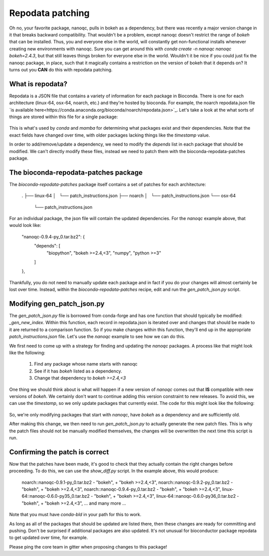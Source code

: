 Repodata patching
=================

Oh no, your favorite package, nanoqc, pulls in bokeh as a dependency, but there
was recently a major version change in it that breaks backward compatibility.
That wouldn't be a problem, except nanoqc doesn't restrict the range of `bokeh`
that can be installed. Thus, you and everyone else in the world, will
constantly get non-functional installs whenever creating new environments with
nanoqc. Sure you can get around this with `conda create -n nanoqc nanoqc bokeh=2.4.3`,
but that still leaves things broken for everyone else in the world. Wouldn't it
be nice if you could just fix the nanoqc package, in place, such that it
magically contains a restriction on the version of bokeh that it depends on? It
turns out you **CAN** do this with repodata patching.

What is repodata?
-----------------

Repodata is a JSON file that contains a variety of information for each package
in Bioconda. There is one for each architecture (linux-64, osx-64, noarch, etc.)
and they're hosted by bioconda. For example, the noarch repodata.json file `is
available here<https://conda.anaconda.org/bioconda/noarch/repodata.json>`_.
Let's take a look at the what sorts of things are stored within this file for a
single package:

   .. code-block:: json
    {
      "info": {
        "subdir": "noarch"
      },
      "packages": {
        ... many packages ..
        "nanoqc-0.9.4-py_0.tar.bz2": {
          "build": "py_0",
          "build_number": 0,
          "depends": [
            "biopython",
            "bokeh",
            "numpy",
            "python >=3"
          ],
          "license": "MIT License",
          "license_family": "MIT",
          "md5": "ebe00c0c2390252a67f5f6419dd4db80",
          "name": "nanoqc",
          "noarch": "python",
          "sha256": "32d12881d92396cf85274268baf82d400ae353edf370096c0ddf559993807ce8",
          "size": 9867,
          "subdir": "noarch",
          "timestamp": 1592396392980,
          "version": "0.9.4"
        },
      },
      "packages.conda": {},
      "removed": [],
      "repodata_version": 1
    }

This is what's used by `conda` and `mamba` for determining what packages exist
and their dependencies. Note that the exact fields have changed over time, with
older packages lacking things like the `timestamp` value.

In order to add/remove/update a dependency, we need to modify the `depends` list
in each package that should be modified. We can't directly modify these files,
instead we need to patch them with the bioconda-repodata-patches package.

The bioconda-repodata-patches package
-------------------------------------

The `bioconda-repodata-patches` package itself contains a set of patches for
each architecture:

    .
    ├── linux-64
    │   └── patch_instructions.json
    ├── noarch
    │   └── patch_instructions.json
    └── osx-64
        └── patch_instructions.json

For an individual package, the json file will contain the updated dependencies.
For the `nanoqc` example above, that would look like:

    "nanoqc-0.9.4-py_0.tar.bz2": {
      "depends": [
        "biopython",
        "bokeh >=2.4,<3",
        "numpy",
        "python >=3"
      ]
    },

Thankfully, you do not need to manually update each package and in fact if you
do your changes will almost certainly be lost over time. Instead, within the
`bioconda-repodata-patches` recipe, edit and run the `gen_patch_json.py` script.

Modifying gen_patch_json.py
---------------------------

The `gen_patch_json.py` file is borrowed from conda-forge and has one function
that should typically be modified: `_gen_new_index`. Within this function, each
record in repodata.json is iterated over and changes that should be made to it
are returned to a comparison function. So if you make changes within this
function, they'll end up in the appropriate `patch_instructions.json` file.
Let's use the `nanoqc` example to see how we can do this.

We first need to come up with a strategy for finding and updating the `nanoqc`
packages. A process like that might look like the following:

 1. Find any package whose name starts with nanoqc
 2. See if it has `bokeh` listed as a dependency.
 3. Change that dependency to `bokeh >=2.4,<3`

One thing we should think about is what will happen if a new version of `nanoqc`
comes out that **IS** compatible with new versions of `bokeh`. We certainly
don't want to continue adding this version constraint to new releases. To avoid
this, we can use the `timestamp`, so we only update packages that currently
exist. The code for this might look like the following:

  .. code-block:: python
    # Nanoqc requires bokeh >=2.4,<3
    if record_name.startswith('nanoqc') and has_dep(record, "bokeh") and record.get('timestamp', 0) < 1592397000000:
        for i, dep in enumerate(deps):
            if dep.startswith('bokeh'):
                deps[i] = 'bokeh >=2.4,<3'
                break

So, we're only modifying packages that start with `nanoqc`, have `bokeh` as a
dependency and are sufficiently old.

After making this change, we then need to run `gen_patch_json.py` to actually
generate the new patch files. This is why the patch files should not be manually
modified themselves, the changes will be overwritten the next time this script
is run.

Confirming the patch is correct
-------------------------------

Now that the patches have been made, it's good to check that they actually
contain the right changes before proceeding. To do this, we can use the
`show_diff.py` script. In the example above, this would produce:

    noarch::nanoqc-0.9.1-py_0.tar.bz2
    -    "bokeh",
    +    "bokeh >=2.4,<3",
    noarch::nanoqc-0.9.2-py_0.tar.bz2
    -    "bokeh",
    +    "bokeh >=2.4,<3",
    noarch::nanoqc-0.9.4-py_0.tar.bz2
    -    "bokeh",
    +    "bokeh >=2.4,<3",
    linux-64::nanoqc-0.6.0-py35_0.tar.bz2
    -    "bokeh",
    +    "bokeh >=2.4,<3",
    linux-64::nanoqc-0.6.0-py36_0.tar.bz2
    -    "bokeh",
    +    "bokeh >=2.4,<3",
    ... and many more ...

Note that you must have `conda-bld` in your path for this to work.

As long as all of the packages that should be updated are listed there, then
these changes are ready for committing and pushing. Don't be surprised if
additional packages are also updated. It's not unusual for bioconductor package
repodata to get updated over time, for example.

Please ping the core team in gitter when proposing changes to this package!

